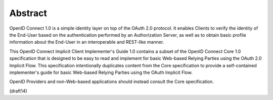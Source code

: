 Abstract
============================

OpenID Connect 1.0 is a simple identity layer on top of the OAuth 2.0 protocol. It enables Clients to verify the identity of the End-User based on the authentication performed by an Authorization Server, as well as to obtain basic profile information about the End-User in an interoperable and REST-like manner.

This OpenID Connect Implicit Client Implementer's Guide 1.0 contains a subset of the OpenID Connect Core 1.0 specification that is designed to be easy to read and implement for basic Web-based Relying Parties using the OAuth 2.0 Implicit Flow. This specification intentionally duplicates content from the Core specification to provide a self-contained implementer's guide for basic Web-based Relying Parties using the OAuth Implicit Flow.

OpenID Providers and non-Web-based applications should instead consult the Core specification.

(draft14)
